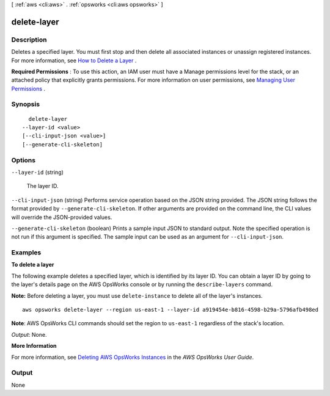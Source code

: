 [ :ref:`aws <cli:aws>` . :ref:`opsworks <cli:aws opsworks>` ]

.. _cli:aws opsworks delete-layer:


************
delete-layer
************



===========
Description
===========



Deletes a specified layer. You must first stop and then delete all associated instances or unassign registered instances. For more information, see `How to Delete a Layer`_ .

 

**Required Permissions** : To use this action, an IAM user must have a Manage permissions level for the stack, or an attached policy that explicitly grants permissions. For more information on user permissions, see `Managing User Permissions`_ .



========
Synopsis
========

::

    delete-layer
  --layer-id <value>
  [--cli-input-json <value>]
  [--generate-cli-skeleton]




=======
Options
=======

``--layer-id`` (string)


  The layer ID.

  

``--cli-input-json`` (string)
Performs service operation based on the JSON string provided. The JSON string follows the format provided by ``--generate-cli-skeleton``. If other arguments are provided on the command line, the CLI values will override the JSON-provided values.

``--generate-cli-skeleton`` (boolean)
Prints a sample input JSON to standard output. Note the specified operation is not run if this argument is specified. The sample input can be used as an argument for ``--cli-input-json``.



========
Examples
========

**To delete a layer**

The following example deletes a specified layer, which is identified by its layer ID.
You can obtain a layer ID by going to the layer's details page on the AWS OpsWorks console or by
running the ``describe-layers`` command.

**Note:** Before deleting a layer, you must use ``delete-instance`` to delete all of the layer's instances. ::

  aws opsworks delete-layer --region us-east-1 --layer-id a919454e-b816-4598-b29a-5796afb498ed

**Note**: AWS OpsWorks CLI commands should set the region to ``us-east-1`` regardless of the stack's location.

*Output*: None.

**More Information**

For more information, see `Deleting AWS OpsWorks Instances`_ in the *AWS OpsWorks User Guide*.

.. _`Deleting AWS OpsWorks Instances`: http://docs.aws.amazon.com/opsworks/latest/userguide/workinginstances-delete.html


======
Output
======

None

.. _Managing User Permissions: http://docs.aws.amazon.com/opsworks/latest/userguide/opsworks-security-users.html
.. _How to Delete a Layer: http://docs.aws.amazon.com/opsworks/latest/userguide/workinglayers-basics-delete.html
